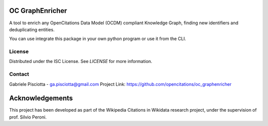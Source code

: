 OC GraphEnricher
==================

A tool to enrich any OpenCitations Data Model (OCDM) compliant Knowledge Graph, finding new identifiers
and deduplicating entities.

You can use integrate this package in your own python program or use it from the CLI.



License
########

Distributed under the ISC License. See `LICENSE` for more information.



Contact
########

Gabriele Pisciotta - ga.pisciotta@gmail.com
Project Link: https://github.com/opencitations/oc_graphenricher



Acknowledgements
==================

This project has been developed as part of the
Wikipedia Citations in Wikidata research project, under the supervision of prof. Silvio Peroni.

